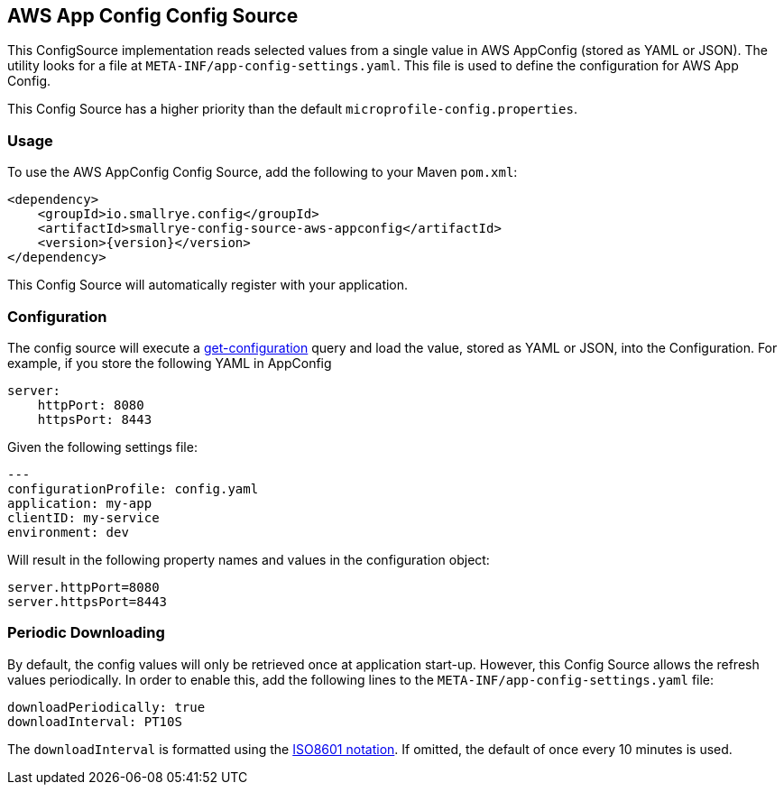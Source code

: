 [[aws-appconfig-config-source]]
== AWS App Config Config Source

This ConfigSource implementation reads selected values from a single value in AWS AppConfig (stored as YAML or JSON). The utility looks for a file at `META-INF/app-config-settings.yaml`. This file is used to define the configuration for AWS App Config.

This Config Source has a higher priority than the default `microprofile-config.properties`.

=== Usage

To use the AWS AppConfig Config Source, add the following to your Maven `pom.xml`:

[source,xml,subs="verbatim,attributes"]
----
<dependency>
    <groupId>io.smallrye.config</groupId>
    <artifactId>smallrye-config-source-aws-appconfig</artifactId>
    <version>{version}</version>
</dependency>
----

This Config Source will automatically register with your application.

=== Configuration

The config source will execute a https://docs.aws.amazon.com/cli/latest/reference/appconfig/get-configuration.html[get-configuration] query and load the value, stored as YAML or JSON, into the Configuration. For example, if you store the following YAML in AppConfig

    server:
        httpPort: 8080
        httpsPort: 8443


Given the following settings file:

    ---
    configurationProfile: config.yaml
    application: my-app
    clientID: my-service
    environment: dev


Will result in the following property names and values in the configuration object:

	server.httpPort=8080
	server.httpsPort=8443

=== Periodic Downloading

By default, the config values will only be retrieved once at application start-up. However, this Config Source allows the refresh values periodically.
In order to enable this, add the following lines to the `META-INF/app-config-settings.yaml` file:

    downloadPeriodically: true
    downloadInterval: PT10S

The `downloadInterval` is formatted using the https://en.wikipedia.org/wiki/ISO_8601#Durations[ISO8601 notation]. If omitted, the default of once every 10 minutes is used.
